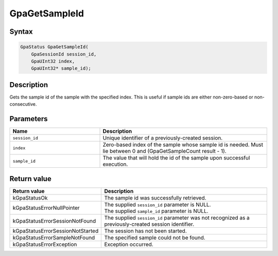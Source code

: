 .. Copyright (c) 2018-2021 Advanced Micro Devices, Inc. All rights reserved.

GpaGetSampleId
@@@@@@@@@@@@@@

Syntax
%%%%%%

.. code-block:: c++

    GpaStatus GpaGetSampleId(
        GpaSessionId session_id,
        GpaUInt32 index,
        GpaUInt32* sample_id);

Description
%%%%%%%%%%%

Gets the sample id of the sample with the specified index. This is useful if
sample ids are either non-zero-based or non-consecutive.

Parameters
%%%%%%%%%%

.. csv-table::
    :header: "Name", "Description"
    :widths: 35, 65

    "``session_id``", "Unique identifier of a previously-created session."
    "``index``", "Zero-based index of the sample whose sample id is needed. Must lie between 0 and (GpaGetSampleCount result - 1)."
    "``sample_id``", "The value that will hold the id of the sample upon successful execution."

Return value
%%%%%%%%%%%%

.. csv-table::
    :header: "Return value", "Description"
    :widths: 35, 65

    "kGpaStatusOk", "The sample id was successfully retrieved."
    "kGpaStatusErrorNullPointer", "| The supplied ``session_id`` parameter is NULL.
    | The supplied ``sample_id`` parameter is NULL."
    "kGpaStatusErrorSessionNotFound", "The supplied ``session_id`` parameter was not recognized as a previously-created session identifier."
    "kGpaStatusErrorSessionNotStarted", "The session has not been started."
    "kGpaStatusErrorSampleNotFound", "The specified sample could not be found."
    "kGpaStatusErrorException", "Exception occurred."